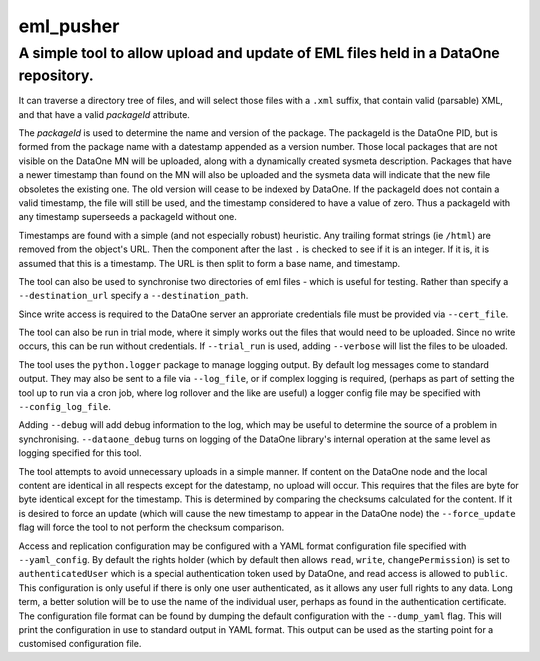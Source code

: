 ===========
eml_pusher
===========
A simple tool to allow upload and update of EML files held in a DataOne repository.
-----------

It can traverse a directory tree of files, and will select those files with a ``.xml`` suffix, that contain valid (parsable) XML, and that have a valid *packageId* attribute.

The *packageId* is used to determine the name and version of the package.  The packageId is the DataOne PID, but is formed from the package name with a datestamp appended as a version number.
Those local packages that are not visible on the DataOne MN will be uploaded, along with a dynamically created sysmeta description.  Packages that have a newer timestamp than found on the MN will also be uploaded and the sysmeta data will indicate that the new file obsoletes the existing one. The old version will cease to be indexed by DataOne. If the packageId does not contain a valid timestamp, the file will still be used, and the timestamp considered to have a value of zero. Thus a packageId with any timestamp superseeds a packageId without one.

Timestamps are found with a simple (and not especially robust) heuristic. Any trailing format strings (ie ``/html``) are removed from the object's URL. Then the component after the last ``.`` is checked to see if it is an integer.  If it is, it is assumed that this is a timestamp.  The URL is then split to form a base name, and timestamp. 

The tool can also be used to synchronise two directories of eml files - which is useful for testing. Rather than specify a ``--destination_url`` specify a ``--destination_path``.

Since write access is required to the DataOne server an approriate credentials file must be provided via ``--cert_file``. 

The tool can also be run in trial mode, where it simply works out the files that would need to be uploaded.  Since no write occurs, this can be run without credentials.  If ``--trial_run`` is used, adding ``--verbose`` will list the files to be uloaded.

The tool uses the ``python.logger`` package to manage logging output. By default log messages come to standard output.  They may also be sent to a file via ``--log_file``, or if complex logging is required, (perhaps as part of setting the tool up to run via a cron job, where log rollover and the like are useful) a logger config file may be specified with ``--config_log_file``.

Adding ``--debug`` will add debug information to the log, which may be useful to determine the source of a problem in synchronising. ``--dataone_debug`` turns on logging of the DataOne library's internal operation at the same level as logging specified for this tool. 

The tool attempts to avoid unnecessary uploads in a simple manner. If content on the DataOne node and the local content are identical in all respects except for the datestamp, no upload will occur.  This requires that the files are byte for byte identical except for the timestamp.  This is determined by comparing the checksums calculated for the content. If it is desired to force an update (which will cause the new timestamp to appear in the DataOne node) the ``--force_update`` flag will force the tool to not perform the checksum comparison.

Access and replication configuration may be configured with a YAML format configuration file specified with ``--yaml_config``. By default the rights holder (which by default then allows ``read``, ``write``, ``changePermission``) is set to ``authenticatedUser`` which is a special authentication token used by DataOne, and read access is allowed to ``public``.  This configuration is only useful if there is only one user authenticated, as it allows any user full rights to any data.  Long term, a better solution will be to use the name of the individual user, perhaps as found in the authentication certificate. The configuration file format can be found by dumping the default configuration with the ``--dump_yaml`` flag.  This will print the configuration in use to standard output in YAML format. This output can be used as the starting point for a customised configuration file.

